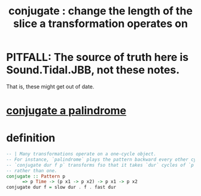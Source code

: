 :PROPERTIES:
:ID:       04925b74-8c67-4726-af4b-33f6a649d821
:END:
#+title: conjugate : change the length of the slice a transformation operates on
* PITFALL: The source of truth here is Sound.Tidal.JBB, not these notes.
  That is, these might get out of date.
* [[https://github.com/JeffreyBenjaminBrown/public_notes_with_github-navigable_links/blob/master/TidalCycles/conjugate_a_palindrome.org][conjugate a palindrome]]
* definition
#+BEGIN_SRC haskell
  -- | Many transformations operate on a one-cycle object.
  -- For instance, `palindrome` plays the pattern backward every other cycle.
  -- `conjugate dur f p` transforms fso that it takes `dur` cycles of `p`,
  -- rather than one.
  conjugate :: Pattern p
	    => p Time -> (p x1 -> p x2) -> p x1 -> p x2
  conjugate dur f = slow dur . f . fast dur
#+END_SRC
